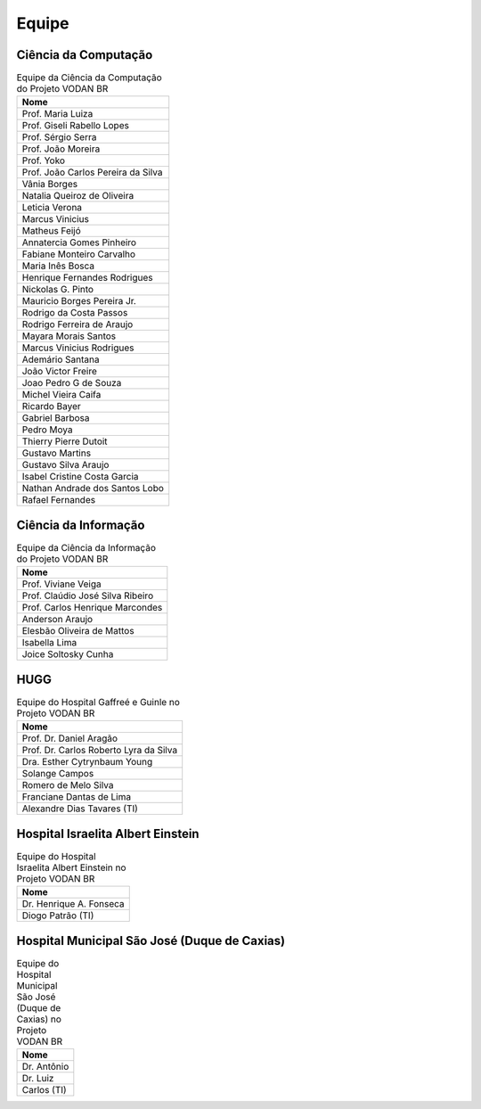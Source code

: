 Equipe
++++++

Ciência da Computação
*********************

.. list-table:: Equipe da Ciência da Computação do Projeto VODAN BR
   :widths: 50
   :header-rows: 1

   * - Nome
   * - Prof. Maria Luiza 
   * - Prof. Giseli Rabello Lopes
   * - Prof. Sérgio Serra
   * - Prof. João Moreira
   * - Prof. Yoko
   * - Prof. João Carlos Pereira da Silva
   * - Vânia Borges
   * - Natalia Queiroz de Oliveira
   * - Leticia Verona
   * - Marcus Vinicius
   * - Matheus Feijó
   * - Annatercia Gomes Pinheiro
   * - Fabiane Monteiro Carvalho
   * - Maria Inês Bosca
   * - Henrique Fernandes Rodrigues
   * - Nickolas G. Pinto
   * - Mauricio Borges Pereira Jr.
   * - Rodrigo da Costa Passos
   * - Rodrigo Ferreira de Araujo
   * - Mayara Morais Santos
   * - Marcus Vinicius Rodrigues
   * - Ademário Santana
   * - João Victor Freire
   * - Joao Pedro G de Souza
   * - Michel Vieira Caifa
   * - Ricardo Bayer
   * - Gabriel Barbosa
   * - Pedro Moya
   * - Thierry Pierre Dutoit
   * - Gustavo Martins
   * - Gustavo Silva Araujo
   * - Isabel Cristine Costa Garcia
   * - Nathan Andrade dos Santos Lobo
   * - Rafael Fernandes


Ciência da Informação
*********************

.. list-table:: Equipe da Ciência da Informação do Projeto VODAN BR
   :widths: 50
   :header-rows: 1

   * - Nome
   * - Prof. Viviane Veiga
   * - Prof. Claúdio José Silva Ribeiro
   * - Prof. Carlos Henrique Marcondes
   * - Anderson Araujo
   * - Elesbão Oliveira de Mattos
   * - Isabella Lima
   * - Joice Soltosky Cunha

HUGG
****

.. list-table:: Equipe do Hospital Gaffreé e Guinle no Projeto VODAN BR
   :widths: 50
   :header-rows: 1

   * - Nome
   * - Prof. Dr. Daniel Aragão
   * - Prof. Dr. Carlos Roberto Lyra da Silva
   * - Dra. Esther Cytrynbaum Young
   * - Solange Campos
   * - Romero de Melo Silva
   * - Franciane Dantas de Lima
   * - Alexandre Dias Tavares (TI)

Hospital Israelita Albert Einstein
**********************************

.. list-table:: Equipe do Hospital Israelita Albert Einstein no Projeto VODAN BR
   :widths: 50
   :header-rows: 1

   * - Nome
   * - Dr. Henrique A. Fonseca
   * - Diogo Patrão (TI)

Hospital Municipal São José (Duque de Caxias)
*********************************************

.. list-table:: Equipe do Hospital Municipal São José (Duque de Caxias) no Projeto VODAN BR
   :widths: 50
   :header-rows: 1

   * - Nome
   * - Dr. Antônio
   * - Dr. Luiz
   * - Carlos (TI)
